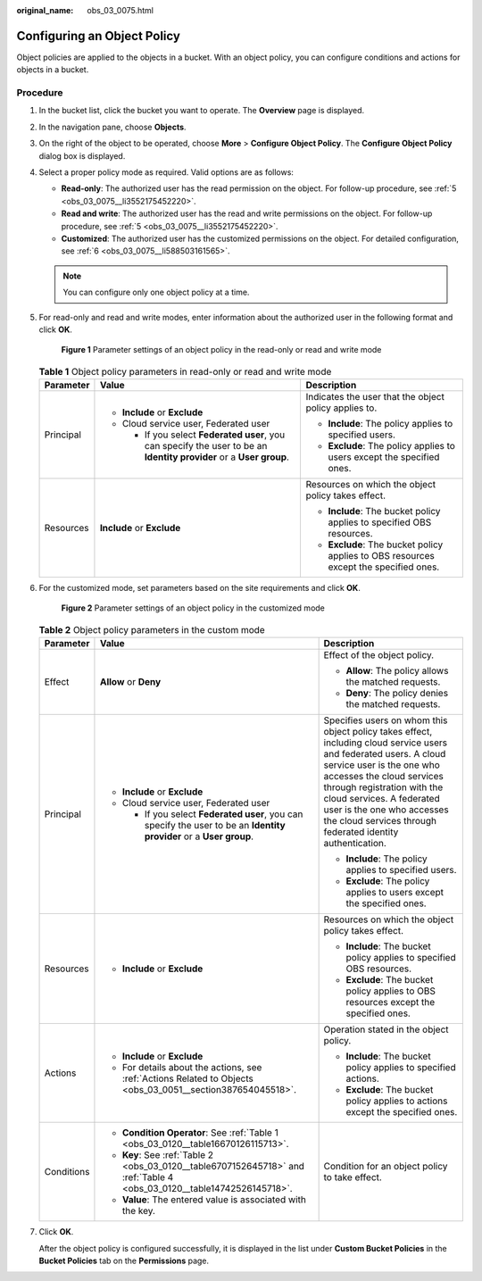 :original_name: obs_03_0075.html

.. _obs_03_0075:

Configuring an Object Policy
============================

Object policies are applied to the objects in a bucket. With an object policy, you can configure conditions and actions for objects in a bucket.

Procedure
---------

#. In the bucket list, click the bucket you want to operate. The **Overview** page is displayed.

#. In the navigation pane, choose **Objects**.

#. On the right of the object to be operated, choose **More** > **Configure Object Policy**. The **Configure Object Policy** dialog box is displayed.

#. Select a proper policy mode as required. Valid options are as follows:

   -  **Read-only**: The authorized user has the read permission on the object. For follow-up procedure, see :ref:`5 <obs_03_0075__li3552175452220>`.
   -  **Read and write**: The authorized user has the read and write permissions on the object. For follow-up procedure, see :ref:`5 <obs_03_0075__li3552175452220>`.
   -  **Customized**: The authorized user has the customized permissions on the object. For detailed configuration, see :ref:`6 <obs_03_0075__li588503161565>`.

   .. note::

      You can configure only one object policy at a time.

#. .. _obs_03_0075__li3552175452220:

   For read-only and read and write modes, enter information about the authorized user in the following format and click **OK**.


   .. figure:: /_static/images/en-us_image_0189257108.png
      :alt: **Figure 1** Parameter settings of an object policy in the read-only or read and write mode

      **Figure 1** Parameter settings of an object policy in the read-only or read and write mode

   .. table:: **Table 1** Object policy parameters in read-only or read and write mode

      +-----------------------+----------------------------------------------------------------------------------------------------------------------+---------------------------------------------------------------------------------------+
      | Parameter             | Value                                                                                                                | Description                                                                           |
      +=======================+======================================================================================================================+=======================================================================================+
      | Principal             | -  **Include** or **Exclude**                                                                                        | Indicates the user that the object policy applies to.                                 |
      |                       | -  Cloud service user, Federated user                                                                                |                                                                                       |
      |                       |                                                                                                                      | -  **Include**: The policy applies to specified users.                                |
      |                       |    -  If you select **Federated user**, you can specify the user to be an **Identity provider** or a **User group**. | -  **Exclude**: The policy applies to users except the specified ones.                |
      +-----------------------+----------------------------------------------------------------------------------------------------------------------+---------------------------------------------------------------------------------------+
      | Resources             | **Include** or **Exclude**                                                                                           | Resources on which the object policy takes effect.                                    |
      |                       |                                                                                                                      |                                                                                       |
      |                       |                                                                                                                      | -  **Include**: The bucket policy applies to specified OBS resources.                 |
      |                       |                                                                                                                      | -  **Exclude**: The bucket policy applies to OBS resources except the specified ones. |
      +-----------------------+----------------------------------------------------------------------------------------------------------------------+---------------------------------------------------------------------------------------+

#. .. _obs_03_0075__li588503161565:

   For the customized mode, set parameters based on the site requirements and click **OK**.


   .. figure:: /_static/images/en-us_image_0168392585.png
      :alt: **Figure 2** Parameter settings of an object policy in the customized mode

      **Figure 2** Parameter settings of an object policy in the customized mode

   .. table:: **Table 2** Object policy parameters in the custom mode

      +-----------------------+-------------------------------------------------------------------------------------------------------------------------+----------------------------------------------------------------------------------------------------------------------------------------------------------------------------------------------------------------------------------------------------------------------------------------------------------------------------------+
      | Parameter             | Value                                                                                                                   | Description                                                                                                                                                                                                                                                                                                                      |
      +=======================+=========================================================================================================================+==================================================================================================================================================================================================================================================================================================================================+
      | Effect                | **Allow** or **Deny**                                                                                                   | Effect of the object policy.                                                                                                                                                                                                                                                                                                     |
      |                       |                                                                                                                         |                                                                                                                                                                                                                                                                                                                                  |
      |                       |                                                                                                                         | -  **Allow**: The policy allows the matched requests.                                                                                                                                                                                                                                                                            |
      |                       |                                                                                                                         | -  **Deny**: The policy denies the matched requests.                                                                                                                                                                                                                                                                             |
      +-----------------------+-------------------------------------------------------------------------------------------------------------------------+----------------------------------------------------------------------------------------------------------------------------------------------------------------------------------------------------------------------------------------------------------------------------------------------------------------------------------+
      | Principal             | -  **Include** or **Exclude**                                                                                           | Specifies users on whom this object policy takes effect, including cloud service users and federated users. A cloud service user is the one who accesses the cloud services through registration with the cloud services. A federated user is the one who accesses the cloud services through federated identity authentication. |
      |                       | -  Cloud service user, Federated user                                                                                   |                                                                                                                                                                                                                                                                                                                                  |
      |                       |                                                                                                                         | -  **Include**: The policy applies to specified users.                                                                                                                                                                                                                                                                           |
      |                       |    -  If you select **Federated user**, you can specify the user to be an **Identity provider** or a **User group**.    | -  **Exclude**: The policy applies to users except the specified ones.                                                                                                                                                                                                                                                           |
      +-----------------------+-------------------------------------------------------------------------------------------------------------------------+----------------------------------------------------------------------------------------------------------------------------------------------------------------------------------------------------------------------------------------------------------------------------------------------------------------------------------+
      | Resources             | -  **Include** or **Exclude**                                                                                           | Resources on which the object policy takes effect.                                                                                                                                                                                                                                                                               |
      |                       |                                                                                                                         |                                                                                                                                                                                                                                                                                                                                  |
      |                       |                                                                                                                         | -  **Include**: The bucket policy applies to specified OBS resources.                                                                                                                                                                                                                                                            |
      |                       |                                                                                                                         | -  **Exclude**: The bucket policy applies to OBS resources except the specified ones.                                                                                                                                                                                                                                            |
      +-----------------------+-------------------------------------------------------------------------------------------------------------------------+----------------------------------------------------------------------------------------------------------------------------------------------------------------------------------------------------------------------------------------------------------------------------------------------------------------------------------+
      | Actions               | -  **Include** or **Exclude**                                                                                           | Operation stated in the object policy.                                                                                                                                                                                                                                                                                           |
      |                       | -  For details about the actions, see :ref:`Actions Related to Objects <obs_03_0051__section387654045518>`.             |                                                                                                                                                                                                                                                                                                                                  |
      |                       |                                                                                                                         | -  **Include**: The bucket policy applies to specified actions.                                                                                                                                                                                                                                                                  |
      |                       |                                                                                                                         | -  **Exclude**: The bucket policy applies to actions except the specified ones.                                                                                                                                                                                                                                                  |
      +-----------------------+-------------------------------------------------------------------------------------------------------------------------+----------------------------------------------------------------------------------------------------------------------------------------------------------------------------------------------------------------------------------------------------------------------------------------------------------------------------------+
      | Conditions            | -  **Condition Operator**: See :ref:`Table 1 <obs_03_0120__table16670126115713>`.                                       | Condition for an object policy to take effect.                                                                                                                                                                                                                                                                                   |
      |                       | -  **Key**: See :ref:`Table 2 <obs_03_0120__table6707152645718>` and :ref:`Table 4 <obs_03_0120__table14742526145718>`. |                                                                                                                                                                                                                                                                                                                                  |
      |                       | -  **Value**: The entered value is associated with the key.                                                             |                                                                                                                                                                                                                                                                                                                                  |
      +-----------------------+-------------------------------------------------------------------------------------------------------------------------+----------------------------------------------------------------------------------------------------------------------------------------------------------------------------------------------------------------------------------------------------------------------------------------------------------------------------------+

#. Click **OK**.

   After the object policy is configured successfully, it is displayed in the list under **Custom Bucket Policies** in the **Bucket Policies** tab on the **Permissions** page.
